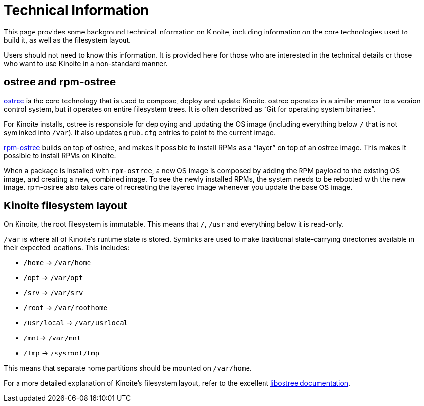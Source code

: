 [technical-information]
= Technical Information

This page provides some background technical information on Kinoite, 
including information on the core technologies used to build it, as well as the 
filesystem layout.

Users should not need to know this information. It is provided here for those 
who are interested in the technical details or those who want to use Kinoite 
in a non-standard manner.

[[ostree-rpm-ostree]]
== ostree and rpm-ostree

https://ostreedev.github.io/ostree/[ostree] is the core technology that is 
used to compose, deploy and update Kinoite. ostree operates in a similar 
manner to a version control system, but it operates on entire filesystem trees. 
It is often described as “Git for operating system binaries”.

For Kinoite installs, ostree is responsible for deploying and updating the OS 
image (including everything below `/` that is not symlinked into `/var`). It 
also updates `grub.cfg` entries to point to the current image.

https://coreos.github.io/rpm-ostree/[rpm-ostree] builds on top of 
ostree, and makes it possible to install RPMs as a “layer” on top of an ostree 
image. This makes it possible to install RPMs on Kinoite.

When a package is installed with `rpm-ostree`, a new OS image is composed by 
adding the RPM payload to the existing OS image, and creating a new, combined 
image. To see the newly installed RPMs, the system needs to be rebooted with 
the new image. rpm-ostree also takes care of recreating the layered image 
whenever you update the base OS image.

[[filesystem-layout]]
== Kinoite filesystem layout

On Kinoite, the root filesystem is immutable. This means that `/`, `/usr` 
and everything below it is read-only.

`/var` is where all of Kinoite's runtime state is stored. Symlinks are used 
to make traditional state-carrying directories available in their expected 
locations. This includes:

* `/home` → `/var/home`
* `/opt` → `/var/opt`
* `/srv` → `/var/srv`
* `/root` → `/var/roothome`
* `/usr/local` → `/var/usrlocal`
* `/mnt`→ `/var/mnt`
* `/tmp` → `/sysroot/tmp`

This means that separate home partitions should be mounted on `/var/home`.

For a more detailed explanation of Kinoite's filesystem layout, refer to the 
excellent 
https://ostreedev.github.io/ostree/adapting-existing/[libostree 
documentation].
